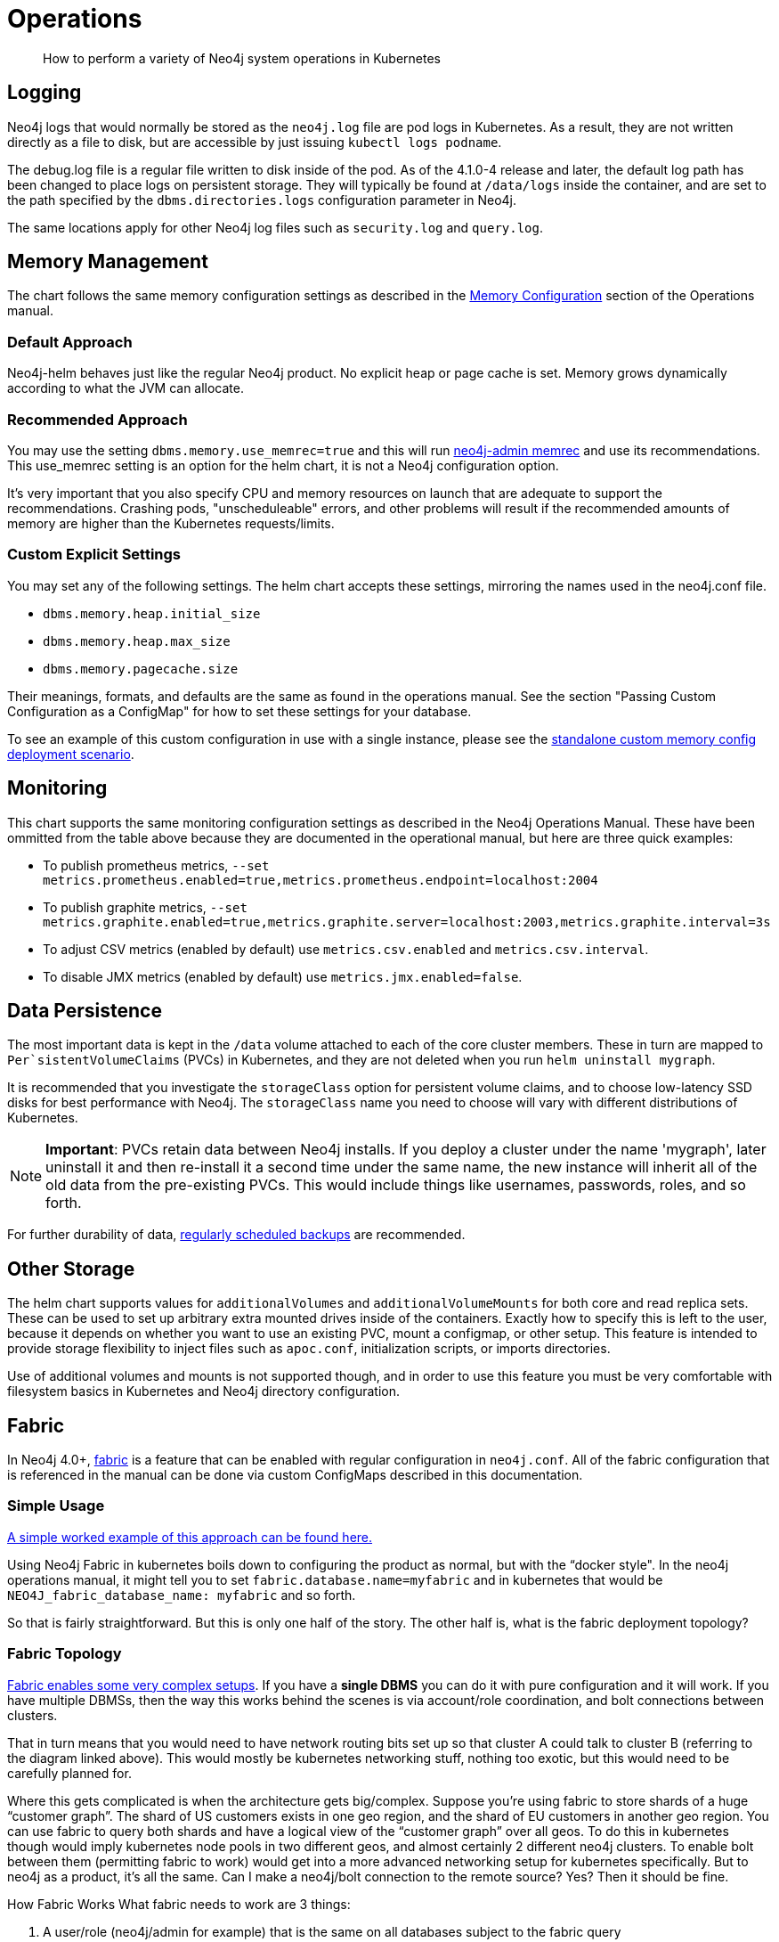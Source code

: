 = Operations

[abstract]
How to perform a variety of Neo4j system operations in Kubernetes


## Logging

Neo4j logs that would normally be stored as the `neo4j.log` file are pod logs in Kubernetes. As a result, they are not written directly as a file to disk, but are accessible by just issuing `kubectl logs podname`.

The debug.log file is a regular file written to disk inside of the pod. As of the 4.1.0-4 release and later, the default log path has been changed to place logs on persistent storage. They will typically be found at `/data/logs` inside the container, and are set to the path specified by the `dbms.directories.logs` configuration parameter in Neo4j.

The same locations apply for other Neo4j log files such as `security.log` and `query.log`.

## Memory Management

The chart follows the same memory configuration settings as described in the https://neo4j.com/docs/operations-manual/current/performance/memory-configuration/[Memory Configuration] section of the Operations manual.

### Default Approach
Neo4j-helm behaves just like the regular Neo4j product. No explicit heap or page cache is set. Memory grows dynamically according to what the JVM can allocate.

### Recommended Approach

You may use the setting `dbms.memory.use_memrec=true` and this will run https://neo4j.com/docs/operations-manual/current/tools/neo4j-admin-memrec/[neo4j-admin memrec] and use its recommendations. This use_memrec setting is an option for the helm chart, it is not a Neo4j configuration option.

It's very important that you also specify CPU and memory resources on launch that are adequate to support the recommendations. Crashing pods, "unscheduleable" errors, and other problems will result if the recommended amounts of memory are higher than the Kubernetes requests/limits.

### Custom Explicit Settings

You may set any of the following settings. The helm chart accepts these settings, mirroring the names used in the neo4j.conf file.

* `dbms.memory.heap.initial_size`
* `dbms.memory.heap.max_size`
* `dbms.memory.pagecache.size`

Their meanings, formats, and defaults are the same as found in the operations manual. See the section "Passing Custom Configuration as a ConfigMap" for how to set these settings for your database.

To see an example of this custom configuration in use with a single instance, please see the https://github.com/neo4j-contrib/neo4j-helm/blob/master/deployment-scenarios/standalone-custom-memory-config.yaml[standalone custom memory config deployment scenario].

## Monitoring

This chart supports the same monitoring configuration settings as described in the Neo4j Operations Manual. These have been ommitted from the table above because they are documented in the operational manual, but here are three quick examples:

* To publish prometheus metrics, `--set metrics.prometheus.enabled=true,metrics.prometheus.endpoint=localhost:2004`
* To publish graphite metrics, `--set metrics.graphite.enabled=true,metrics.graphite.server=localhost:2003,metrics.graphite.interval=3s`
* To adjust CSV metrics (enabled by default) use `metrics.csv.enabled` and `metrics.csv.interval`.
* To disable JMX metrics (enabled by default) use `metrics.jmx.enabled=false`.

## Data Persistence

The most important data is kept in the `/data` volume attached to each of the core cluster members. These in turn are mapped to `Per`sistentVolumeClaims` (PVCs) in Kubernetes, and they are not deleted when you run `helm uninstall mygraph`.

It is recommended that you investigate the `storageClass` option for persistent volume claims, and to choose low-latency SSD disks for best performance with Neo4j.  The `storageClass` name you need to choose will vary with different distributions of Kubernetes.

[NOTE]
**Important**: PVCs retain data between Neo4j installs. If you deploy a cluster under the name 'mygraph', later uninstall it and then re-install it a second time under the same name, the new instance will inherit all of the old data from the pre-existing PVCs. This would include things like usernames, passwords, roles, and so forth.

For further durability of data, xref::backup.adoc[regularly scheduled backups] are recommended.

## Other Storage

The helm chart supports values for `additionalVolumes` and `additionalVolumeMounts` for both core and read replica sets. These can be used to set up arbitrary extra mounted drives inside of the containers. Exactly how to specify this is left to the user, because it depends on whether you want to use an existing PVC, mount a configmap, or other setup. This feature is intended to provide storage flexibility to inject files such as `apoc.conf`, initialization scripts, or imports directories.

Use of additional volumes and mounts is not supported though, and in order to use this feature you must be very comfortable with filesystem basics in Kubernetes and Neo4j directory configuration.

## Fabric

In Neo4j 4.0+, https://neo4j.com/docs/operations-manual/current/fabric/introduction/[fabric] is a feature that can be enabled with regular configuration in `neo4j.conf`. All of the fabric configuration that is referenced in the manual can be done via custom ConfigMaps described in this documentation.

### Simple Usage

https://github.com/neo4j-contrib/neo4j-helm/blob/master/deployment-scenarios/fabric[A simple worked example of this approach can be found here.]

Using Neo4j Fabric in kubernetes boils down to configuring the product as normal, but with the “docker style".
In the neo4j operations manual, it might tell you to set `fabric.database.name=myfabric` and in kubernetes that would be `NEO4J_fabric_database_name: myfabric` and so forth.

So that is fairly straightforward. But this is only one half of the story. The other half is, what is the fabric deployment topology?

### Fabric Topology

https://neo4j.com/docs/operations-manual/current/fabric/introduction/#_multi_cluster_deployment[Fabric enables some very complex setups]. If you have a *single DBMS* you can do it with pure configuration and it will work. If you have multiple DBMSs, then the way this works behind the scenes is via account/role coordination, and bolt connections between clusters.

That in turn means that you would need to have network routing bits set up so that cluster A could talk to cluster B (referring to the diagram linked above). This would mostly be kubernetes networking stuff, nothing too exotic, but this would need to be carefully planned for.

Where this gets complicated is when the architecture gets big/complex. Suppose you’re using fabric to store shards of a huge “customer graph”. The shard of US customers exists in one geo region, and the shard of EU customers in another geo region. You can use fabric to query both shards and have a logical view of the “customer graph” over all geos. To do this in kubernetes though would imply kubernetes node pools in two different geos, and almost certainly 2 different neo4j clusters. To enable bolt between them (permitting fabric to work) would get into a more advanced networking setup for kubernetes specifically. But to neo4j as a product, it’s all the same. Can I make a neo4j/bolt connection to the remote source? Yes? Then it should be fine.

How Fabric Works
What fabric needs to work are 3 things:

1. A user/role (neo4j/admin for example) that is the same on all databases subject to the fabric query
2. The ability to make a bolt connection to all cluster members participating in the fabric query
3. Some configuration.

Custom configmaps (which are discussed in this section) cover #3. Your security configuration (whatever you choose) would cover #1 and isn’t kubernetes specific. And #2 is where kubernetes networking may or may not come in, depending on your deployment topology. In the simplest single DBMS configurations, I think it will work out of the box.

## Custom Neo4j Configuration

Because neo4j-helm runs Neo4j as a docker container, make sure you understand the link:https://neo4j.com/docs/operations-manual/current/docker/configuration/[Neo4j Docker configuration reference] for environment variable naming, and how environment variables turn into configuration.

### With ConfigMaps

Neo4j cluster pods are divided into two groups: cores and replicas. Those pods can be configured with ConfigMaps, which contain environment variables. Those environment variables, in turn, are used as configuration settings to the underlying Neo4j Docker Container, according to the Neo4j environment variable configuration.

As a result, you can set any custom Neo4j configuration by creating your own Kubernetes configmap, and using it like this:

```
--set core.configMap=myConfigMapName --set readReplica.configMap=myReplicaConfigMap
```

[NOTE]
Configuration of some networking specific settings is still done at container start time, and this very small set of variables may still be overridden by the helm chart, in particular advertised addresses & hostnames for the containers.

### With Secrets

You may also specify `envFrom` within the core set or read replica set to use any number
of additional config maps and secrets as well to inject additional configuration, which is
applied last, after the other layers of configuration.

As an example of a values file that accomplishes this:

```
core:
    standalone: true
    envFrom: 
        - secretRef:
            name: my-secret-config
```

Whichever keys and values are in my-secret-config will be injected as envirionment variables.  Using kubernetes secrets injected in configuration this way is a good option for specifying
passwords.

## Scaling

The following section describes considerations about changing the size of a cluster at runtime to handle more requests. Scaling only applies to causal cluster, and standalone instances cannot be scaled in this way.

### Planning

Before scaling a database running on kubernetes, make sure to consult in depth the Neo4j documentation on clustering architecture, and in particular take care to choose carefully between whether you want to add core nodes or read replicas. Additionally, this planning process should take care to include details of the kubernetes layer, and where the node pools reside. Adding extra core nodes to protect data with additional redundancy may not provide extra guarantees if all kubernetes nodes are in the same zone, for example.

For many users and use cases, careful planning on initial database sizing is preferable to later attempts to rapidly scale the cluster.

When adding new nodes to a neo4j cluster, upon the node joining the cluster, it will need to replicate the existing data from the other nodes in the cluster. As a result, this can create a temporary higher load on the remaining nodes as they replicate data to the new member. In the case of very large databases, this can cause temporary unavailability under heavy loads. We recommend that when setting up a scalable instance of Neo4j, you configure pods to restore from a recent backup set before starting. Instructions on how to restore are provided in this repo. In this way, new pods are mostly caught up before entering the cluster, and the "catch-up" process is minimal both in terms of time spent and load placed on the rest of the cluster.

Because of the data intensive nature of any database, careful planning before scaling is highly recommended. Storage allocation for each new node is also needed; as a result, when scaling the database, the kubernetes cluster will create new persistent volume claims and GCE volumes.

Because Neo4j's configuration is different in single-node mode (dbms.mode=SINGLE) you should not scale a deployment if it was initially set to 1 coreServer. This will result in multiple independent databases, not one cluster.

### Execution (Manual Scaling)

Neo4j-Helm consists of a StatefulSet for core nodes, and a Deployment for replicas. In configuration, even if you chose zero replicas, you will see a Deployment with zero members.

Scaling the database is a matter of scaling one of these elements.

Depending on the size of your database and how busy the other members are, it may take considerable time for the cluster topology to show the presence of the new member, as it connects to the cluster and performs catch-up. Once the new node is caught up, you can execute the cypher query CALL dbms.cluster.overview(); to verify that the new node is operational.

### Execution (Automated Scaling)

The helm chart provides settings which provide for a https://kubernetes.io/docs/tasks/run-application/horizontal-pod-autoscale/[HorizontalPodAutoscaler] for read replicas, which can automatically scale according to the CPU utilization of the underlying pods. For usage of this feature, please see the `readReplica.autoscaling.*` settings documented in the supported settings above.

For further details about how this works and what it entails, please consult the https://kubernetes.io/docs/tasks/run-application/horizontal-pod-autoscale/[kubernetes documentation on horizontal pod autoscalers].

[NOTE]
*Automated scaling applies only to read replicas*. At this time we do not recommend automatic scaling of core members of the cluster at all, and core member scaling should be limited to special operations such as rolling upgrades, documented separately.

### Warnings and Indications

Scaled pods inherit their configuration from their statefulset. For neo4j, this means that items like configured storage size, hardware limits, and passwords apply to scale up members.

If scaling down, do not scale below three core nodes; this is the minimum necessary to guarantee a properly functioning cluster with data redundancy. Consult the neo4j clustering documentation for more information. Neo4j-Helm uses PVCs, and so if you scale up and then later scale down, this may orphan an underlying PVC, which you may want to manually delete at a later date.

## Anti-Affinity Rules

For productionized installs, anti-affinity rules are recommended, where pod deployment is intentionally spread out among Kubernetes worker nodes. This improves Neo4j's failure characteristics. If Kubernetes inadvertently deploys all 3 core Neo4j pods to a single worker node, and the underlying worker node VM fails -- then the entire cluster will go down. For this reason, anti-affinity rules are recommended to "spread the deployment out".

An example of how to configure this with references to documentation is provided in the deployment scenarios directory.